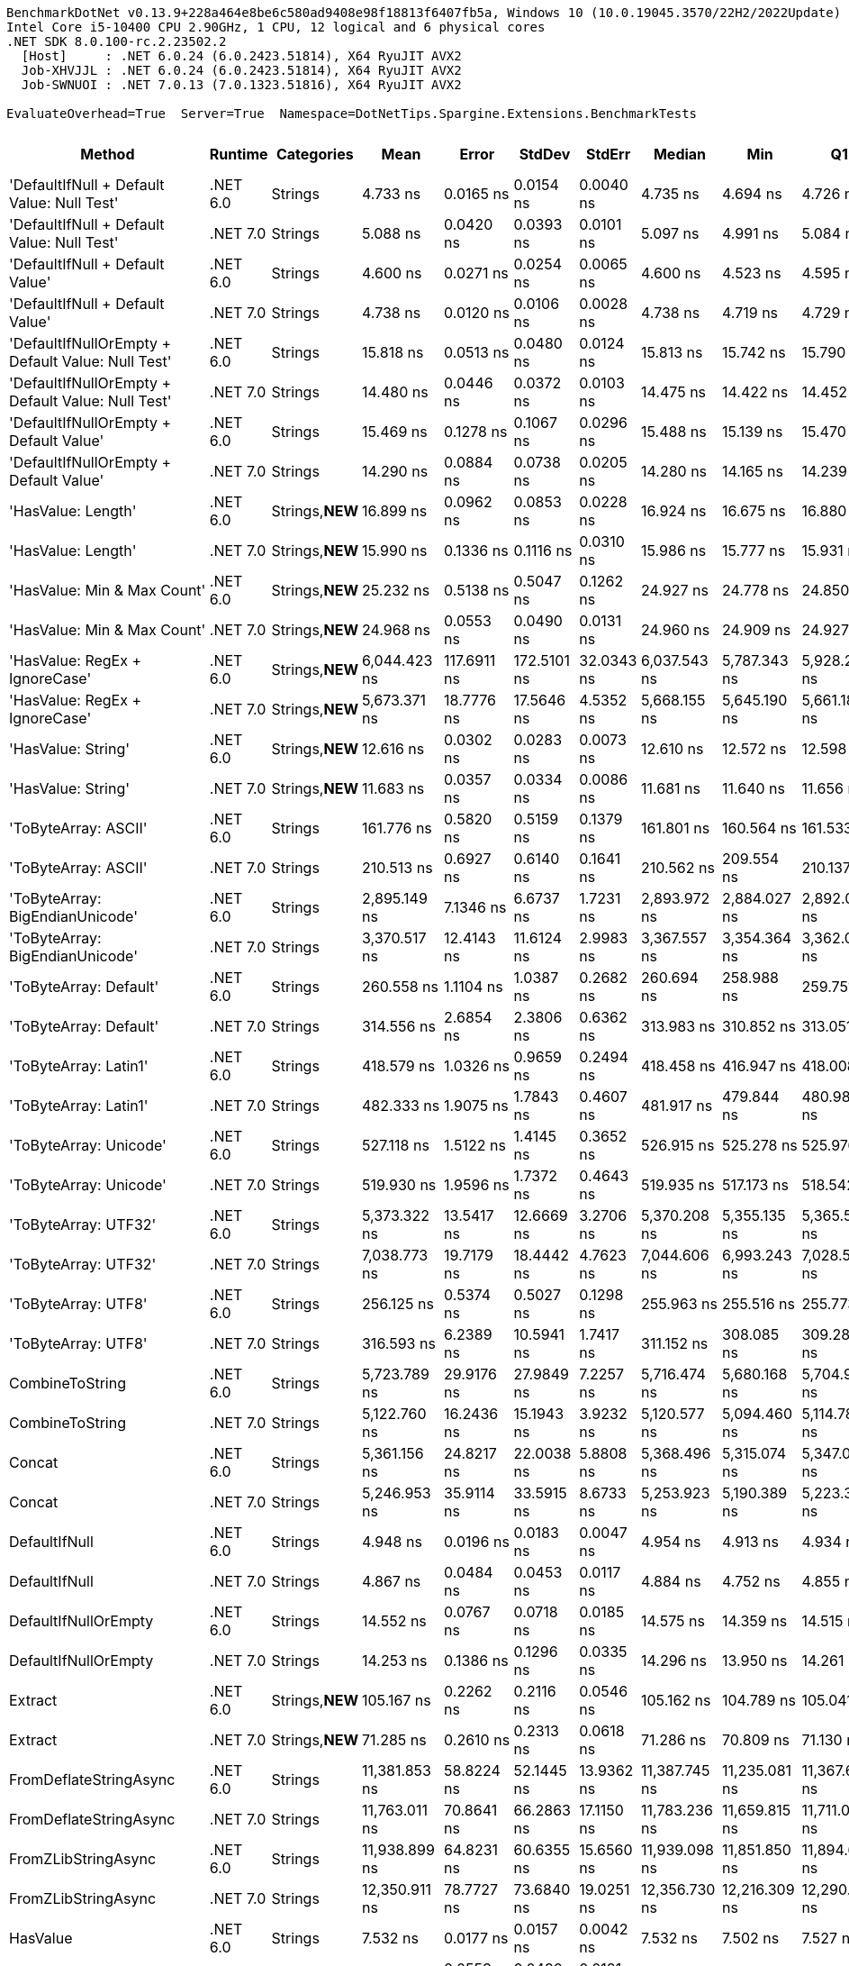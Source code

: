 ....
BenchmarkDotNet v0.13.9+228a464e8be6c580ad9408e98f18813f6407fb5a, Windows 10 (10.0.19045.3570/22H2/2022Update)
Intel Core i5-10400 CPU 2.90GHz, 1 CPU, 12 logical and 6 physical cores
.NET SDK 8.0.100-rc.2.23502.2
  [Host]     : .NET 6.0.24 (6.0.2423.51814), X64 RyuJIT AVX2
  Job-XHVJJL : .NET 6.0.24 (6.0.2423.51814), X64 RyuJIT AVX2
  Job-SWNUOI : .NET 7.0.13 (7.0.1323.51816), X64 RyuJIT AVX2

EvaluateOverhead=True  Server=True  Namespace=DotNetTips.Spargine.Extensions.BenchmarkTests  
....
[options="header"]
|===
|Method                                             |Runtime   |Categories       |Mean           |Error        |StdDev       |StdErr      |Median         |Min            |Q1             |Q3             |Max            |Op/s           |CI99.9% Margin  |Iterations  |Kurtosis  |MValue  |Skewness  |Rank  |LogicalGroup  |Baseline  |Code Size  |Allocated  
|'DefaultIfNull + Default Value: Null Test'         |.NET 6.0  |Strings          |       4.733 ns|    0.0165 ns|    0.0154 ns|   0.0040 ns|       4.735 ns|       4.694 ns|       4.726 ns|       4.745 ns|       4.751 ns|  211,263,696.9|       0.0165 ns|       15.00|     3.236|   2.000|   -0.9894|     9|*             |No        |      222 B|          -
|'DefaultIfNull + Default Value: Null Test'         |.NET 7.0  |Strings          |       5.088 ns|    0.0420 ns|    0.0393 ns|   0.0101 ns|       5.097 ns|       4.991 ns|       5.084 ns|       5.116 ns|       5.130 ns|  196,544,274.7|       0.0420 ns|       15.00|     3.178|   2.000|   -1.1377|    12|*             |No        |      226 B|          -
|'DefaultIfNull + Default Value'                    |.NET 6.0  |Strings          |       4.600 ns|    0.0271 ns|    0.0254 ns|   0.0065 ns|       4.600 ns|       4.523 ns|       4.595 ns|       4.611 ns|       4.632 ns|  217,391,420.1|       0.0271 ns|       15.00|     6.170|   2.000|   -1.6187|     8|*             |No        |      228 B|          -
|'DefaultIfNull + Default Value'                    |.NET 7.0  |Strings          |       4.738 ns|    0.0120 ns|    0.0106 ns|   0.0028 ns|       4.738 ns|       4.719 ns|       4.729 ns|       4.747 ns|       4.754 ns|  211,066,880.8|       0.0120 ns|       14.00|     1.574|   2.000|   -0.1214|     9|*             |No        |      232 B|          -
|'DefaultIfNullOrEmpty + Default Value: Null Test'  |.NET 6.0  |Strings          |      15.818 ns|    0.0513 ns|    0.0480 ns|   0.0124 ns|      15.813 ns|      15.742 ns|      15.790 ns|      15.849 ns|      15.897 ns|   63,218,278.8|       0.0513 ns|       15.00|     1.734|   2.000|    0.0355|    22|*             |No        |      266 B|          -
|'DefaultIfNullOrEmpty + Default Value: Null Test'  |.NET 7.0  |Strings          |      14.480 ns|    0.0446 ns|    0.0372 ns|   0.0103 ns|      14.475 ns|      14.422 ns|      14.452 ns|      14.493 ns|      14.567 ns|   69,061,184.4|       0.0446 ns|       13.00|     3.014|   2.000|    0.6949|    20|*             |No        |      268 B|          -
|'DefaultIfNullOrEmpty + Default Value'             |.NET 6.0  |Strings          |      15.469 ns|    0.1278 ns|    0.1067 ns|   0.0296 ns|      15.488 ns|      15.139 ns|      15.470 ns|      15.537 ns|      15.556 ns|   64,644,537.6|       0.1278 ns|       13.00|     7.117|   2.000|   -2.1601|    21|*             |No        |      272 B|          -
|'DefaultIfNullOrEmpty + Default Value'             |.NET 7.0  |Strings          |      14.290 ns|    0.0884 ns|    0.0738 ns|   0.0205 ns|      14.280 ns|      14.165 ns|      14.239 ns|      14.346 ns|      14.430 ns|   69,978,065.9|       0.0884 ns|       13.00|     2.087|   2.000|    0.0223|    19|*             |No        |      274 B|          -
|'HasValue: Length'                                 |.NET 6.0  |Strings,**NEW**  |      16.899 ns|    0.0962 ns|    0.0853 ns|   0.0228 ns|      16.924 ns|      16.675 ns|      16.880 ns|      16.949 ns|      16.972 ns|   59,174,564.3|       0.0962 ns|       14.00|     4.040|   2.000|   -1.4473|    23|*             |No        |      254 B|          -
|'HasValue: Length'                                 |.NET 7.0  |Strings,**NEW**  |      15.990 ns|    0.1336 ns|    0.1116 ns|   0.0310 ns|      15.986 ns|      15.777 ns|      15.931 ns|      16.038 ns|      16.223 ns|   62,539,125.3|       0.1336 ns|       13.00|     2.845|   2.000|    0.2886|    22|*             |No        |      257 B|          -
|'HasValue: Min & Max Count'                        |.NET 6.0  |Strings,**NEW**  |      25.232 ns|    0.5138 ns|    0.5047 ns|   0.1262 ns|      24.927 ns|      24.778 ns|      24.850 ns|      25.653 ns|      26.134 ns|   39,631,758.3|       0.5138 ns|       16.00|     1.516|   2.000|    0.6253|    27|*             |No        |      331 B|          -
|'HasValue: Min & Max Count'                        |.NET 7.0  |Strings,**NEW**  |      24.968 ns|    0.0553 ns|    0.0490 ns|   0.0131 ns|      24.960 ns|      24.909 ns|      24.927 ns|      24.981 ns|      25.076 ns|   40,051,898.1|       0.0553 ns|       14.00|     2.503|   2.000|    0.7741|    27|*             |No        |      335 B|          -
|'HasValue: RegEx + IgnoreCase'                     |.NET 6.0  |Strings,**NEW**  |   6,044.423 ns|  117.6911 ns|  172.5101 ns|  32.0343 ns|   6,037.543 ns|   5,787.343 ns|   5,928.257 ns|   6,142.178 ns|   6,422.443 ns|      165,441.8|     117.6911 ns|       29.00|     2.203|   2.000|    0.3238|    75|*             |No        |      234 B|     7088 B
|'HasValue: RegEx + IgnoreCase'                     |.NET 7.0  |Strings,**NEW**  |   5,673.371 ns|   18.7776 ns|   17.5646 ns|   4.5352 ns|   5,668.155 ns|   5,645.190 ns|   5,661.184 ns|   5,686.923 ns|   5,705.820 ns|      176,262.1|      18.7776 ns|       15.00|     1.728|   2.000|    0.1961|    74|*             |No        |      242 B|     6784 B
|'HasValue: String'                                 |.NET 6.0  |Strings,**NEW**  |      12.616 ns|    0.0302 ns|    0.0283 ns|   0.0073 ns|      12.610 ns|      12.572 ns|      12.598 ns|      12.635 ns|      12.669 ns|   79,262,283.0|       0.0302 ns|       15.00|     1.934|   2.000|    0.3745|    18|*             |No        |      161 B|          -
|'HasValue: String'                                 |.NET 7.0  |Strings,**NEW**  |      11.683 ns|    0.0357 ns|    0.0334 ns|   0.0086 ns|      11.681 ns|      11.640 ns|      11.656 ns|      11.704 ns|      11.747 ns|   85,591,139.7|       0.0357 ns|       15.00|     1.832|   2.000|    0.2808|    17|*             |No        |      167 B|          -
|'ToByteArray: ASCII'                               |.NET 6.0  |Strings          |     161.776 ns|    0.5820 ns|    0.5159 ns|   0.1379 ns|     161.801 ns|     160.564 ns|     161.533 ns|     161.876 ns|     162.775 ns|    6,181,381.6|       0.5820 ns|       14.00|     3.454|   2.000|   -0.2573|    52|*             |No        |      269 B|     1000 B
|'ToByteArray: ASCII'                               |.NET 7.0  |Strings          |     210.513 ns|    0.6927 ns|    0.6140 ns|   0.1641 ns|     210.562 ns|     209.554 ns|     210.137 ns|     210.973 ns|     211.566 ns|    4,750,310.2|       0.6927 ns|       14.00|     1.789|   2.000|   -0.0950|    54|*             |No        |      270 B|     1000 B
|'ToByteArray: BigEndianUnicode'                    |.NET 6.0  |Strings          |   2,895.149 ns|    7.1346 ns|    6.6737 ns|   1.7231 ns|   2,893.972 ns|   2,884.027 ns|   2,892.035 ns|   2,899.207 ns|   2,907.931 ns|      345,405.4|       7.1346 ns|       15.00|     2.062|   2.000|    0.1432|    69|*             |No        |      269 B|     1968 B
|'ToByteArray: BigEndianUnicode'                    |.NET 7.0  |Strings          |   3,370.517 ns|   12.4143 ns|   11.6124 ns|   2.9983 ns|   3,367.557 ns|   3,354.364 ns|   3,362.056 ns|   3,377.196 ns|   3,393.436 ns|      296,690.4|      12.4143 ns|       15.00|     1.978|   2.000|    0.5207|    70|*             |No        |      270 B|     1968 B
|'ToByteArray: Default'                             |.NET 6.0  |Strings          |     260.558 ns|    1.1104 ns|    1.0387 ns|   0.2682 ns|     260.694 ns|     258.988 ns|     259.751 ns|     261.313 ns|     262.296 ns|    3,837,916.5|       1.1104 ns|       15.00|     1.558|   2.000|    0.1381|    57|*             |No        |      269 B|     1000 B
|'ToByteArray: Default'                             |.NET 7.0  |Strings          |     314.556 ns|    2.6854 ns|    2.3806 ns|   0.6362 ns|     313.983 ns|     310.852 ns|     313.051 ns|     315.615 ns|     319.651 ns|    3,179,087.4|       2.6854 ns|       14.00|     2.501|   2.000|    0.6737|    60|*             |No        |      270 B|     1000 B
|'ToByteArray: Latin1'                              |.NET 6.0  |Strings          |     418.579 ns|    1.0326 ns|    0.9659 ns|   0.2494 ns|     418.458 ns|     416.947 ns|     418.008 ns|     419.461 ns|     419.982 ns|    2,389,036.8|       1.0326 ns|       15.00|     1.686|   2.000|    0.0068|    64|*             |No        |      269 B|     1144 B
|'ToByteArray: Latin1'                              |.NET 7.0  |Strings          |     482.333 ns|    1.9075 ns|    1.7843 ns|   0.4607 ns|     481.917 ns|     479.844 ns|     480.986 ns|     483.590 ns|     485.789 ns|    2,073,254.9|       1.9075 ns|       15.00|     1.879|   2.000|    0.3375|    65|*             |No        |      270 B|     1144 B
|'ToByteArray: Unicode'                             |.NET 6.0  |Strings          |     527.118 ns|    1.5122 ns|    1.4145 ns|   0.3652 ns|     526.915 ns|     525.278 ns|     525.976 ns|     528.361 ns|     529.910 ns|    1,897,107.1|       1.5122 ns|       15.00|     1.756|   2.000|    0.3388|    67|*             |No        |      269 B|     1968 B
|'ToByteArray: Unicode'                             |.NET 7.0  |Strings          |     519.930 ns|    1.9596 ns|    1.7372 ns|   0.4643 ns|     519.935 ns|     517.173 ns|     518.542 ns|     521.191 ns|     522.561 ns|    1,923,335.9|       1.9596 ns|       14.00|     1.593|   2.000|    0.0652|    66|*             |No        |      270 B|     1968 B
|'ToByteArray: UTF32'                               |.NET 6.0  |Strings          |   5,373.322 ns|   13.5417 ns|   12.6669 ns|   3.2706 ns|   5,370.208 ns|   5,355.135 ns|   5,365.599 ns|   5,379.932 ns|   5,398.688 ns|      186,104.6|      13.5417 ns|       15.00|     2.184|   2.000|    0.5134|    73|*             |No        |      269 B|     4128 B
|'ToByteArray: UTF32'                               |.NET 7.0  |Strings          |   7,038.773 ns|   19.7179 ns|   18.4442 ns|   4.7623 ns|   7,044.606 ns|   6,993.243 ns|   7,028.546 ns|   7,048.945 ns|   7,060.966 ns|      142,070.2|      19.7179 ns|       15.00|     3.036|   2.000|   -0.9194|    77|*             |No        |      270 B|     4128 B
|'ToByteArray: UTF8'                                |.NET 6.0  |Strings          |     256.125 ns|    0.5374 ns|    0.5027 ns|   0.1298 ns|     255.963 ns|     255.516 ns|     255.773 ns|     256.380 ns|     257.253 ns|    3,904,349.9|       0.5374 ns|       15.00|     2.424|   2.000|    0.6825|    56|*             |No        |      269 B|     1000 B
|'ToByteArray: UTF8'                                |.NET 7.0  |Strings          |     316.593 ns|    6.2389 ns|   10.5941 ns|   1.7417 ns|     311.152 ns|     308.085 ns|     309.288 ns|     326.020 ns|     345.474 ns|    3,158,625.3|       6.2389 ns|       37.00|     2.901|   2.385|    1.1641|    60|*             |No        |      270 B|     1000 B
|CombineToString                                    |.NET 6.0  |Strings          |   5,723.789 ns|   29.9176 ns|   27.9849 ns|   7.2257 ns|   5,716.474 ns|   5,680.168 ns|   5,704.983 ns|   5,739.118 ns|   5,784.523 ns|      174,709.4|      29.9176 ns|       15.00|     2.462|   2.000|    0.6373|    74|*             |No        |      895 B|     6950 B
|CombineToString                                    |.NET 7.0  |Strings          |   5,122.760 ns|   16.2436 ns|   15.1943 ns|   3.9232 ns|   5,120.577 ns|   5,094.460 ns|   5,114.786 ns|   5,132.277 ns|   5,154.900 ns|      195,207.3|      16.2436 ns|       15.00|     2.557|   2.000|    0.1232|    71|*             |No        |      934 B|     6948 B
|Concat                                             |.NET 6.0  |Strings          |   5,361.156 ns|   24.8217 ns|   22.0038 ns|   5.8808 ns|   5,368.496 ns|   5,315.074 ns|   5,347.054 ns|   5,373.794 ns|   5,396.687 ns|      186,527.0|      24.8217 ns|       14.00|     2.196|   2.000|   -0.3928|    73|*             |No        |    1,498 B|     6652 B
|Concat                                             |.NET 7.0  |Strings          |   5,246.953 ns|   35.9114 ns|   33.5915 ns|   8.6733 ns|   5,253.923 ns|   5,190.389 ns|   5,223.343 ns|   5,261.046 ns|   5,296.792 ns|      190,586.8|      35.9114 ns|       15.00|     1.828|   2.000|   -0.2444|    72|*             |No        |    1,533 B|     6652 B
|DefaultIfNull                                      |.NET 6.0  |Strings          |       4.948 ns|    0.0196 ns|    0.0183 ns|   0.0047 ns|       4.954 ns|       4.913 ns|       4.934 ns|       4.962 ns|       4.982 ns|  202,083,402.4|       0.0196 ns|       15.00|     2.016|   2.000|   -0.0711|    11|*             |No        |      183 B|          -
|DefaultIfNull                                      |.NET 7.0  |Strings          |       4.867 ns|    0.0484 ns|    0.0453 ns|   0.0117 ns|       4.884 ns|       4.752 ns|       4.855 ns|       4.897 ns|       4.913 ns|  205,463,870.0|       0.0484 ns|       15.00|     3.330|   2.000|   -1.2278|    10|*             |No        |      187 B|          -
|DefaultIfNullOrEmpty                               |.NET 6.0  |Strings          |      14.552 ns|    0.0767 ns|    0.0718 ns|   0.0185 ns|      14.575 ns|      14.359 ns|      14.515 ns|      14.606 ns|      14.632 ns|   68,718,770.7|       0.0767 ns|       15.00|     3.897|   2.000|   -1.1045|    20|*             |No        |      272 B|          -
|DefaultIfNullOrEmpty                               |.NET 7.0  |Strings          |      14.253 ns|    0.1386 ns|    0.1296 ns|   0.0335 ns|      14.296 ns|      13.950 ns|      14.261 ns|      14.319 ns|      14.372 ns|   70,162,194.5|       0.1386 ns|       15.00|     3.980|   2.000|   -1.5375|    19|*             |No        |      274 B|          -
|Extract                                            |.NET 6.0  |Strings,**NEW**  |     105.167 ns|    0.2262 ns|    0.2116 ns|   0.0546 ns|     105.162 ns|     104.789 ns|     105.041 ns|     105.271 ns|     105.543 ns|    9,508,712.2|       0.2262 ns|       15.00|     2.104|   2.000|    0.1480|    46|*             |No        |      443 B|       56 B
|Extract                                            |.NET 7.0  |Strings,**NEW**  |      71.285 ns|    0.2610 ns|    0.2313 ns|   0.0618 ns|      71.286 ns|      70.809 ns|      71.130 ns|      71.431 ns|      71.653 ns|   14,028,216.1|       0.2610 ns|       14.00|     2.342|   2.000|   -0.1381|    41|*             |No        |      448 B|       56 B
|FromDeflateStringAsync                             |.NET 6.0  |Strings          |  11,381.853 ns|   58.8224 ns|   52.1445 ns|  13.9362 ns|  11,387.745 ns|  11,235.081 ns|  11,367.657 ns|  11,413.821 ns|  11,445.513 ns|       87,859.2|      58.8224 ns|       14.00|     4.804|   2.000|   -1.4068|    78|*             |No        |      504 B|     7816 B
|FromDeflateStringAsync                             |.NET 7.0  |Strings          |  11,763.011 ns|   70.8641 ns|   66.2863 ns|  17.1150 ns|  11,783.236 ns|  11,659.815 ns|  11,711.065 ns|  11,801.804 ns|  11,880.442 ns|       85,012.3|      70.8641 ns|       15.00|     1.666|   2.000|    0.0802|    79|*             |No        |      508 B|     7816 B
|FromZLibStringAsync                                |.NET 6.0  |Strings          |  11,938.899 ns|   64.8231 ns|   60.6355 ns|  15.6560 ns|  11,939.098 ns|  11,851.850 ns|  11,894.698 ns|  11,987.675 ns|  12,029.238 ns|       83,759.8|      64.8231 ns|       15.00|     1.529|   2.000|   -0.0599|    80|*             |No        |      504 B|     7856 B
|FromZLibStringAsync                                |.NET 7.0  |Strings          |  12,350.911 ns|   78.7727 ns|   73.6840 ns|  19.0251 ns|  12,356.730 ns|  12,216.309 ns|  12,290.113 ns|  12,411.743 ns|  12,454.513 ns|       80,965.7|      78.7727 ns|       15.00|     1.610|   2.000|   -0.2442|    81|*             |No        |      508 B|     7856 B
|HasValue                                           |.NET 6.0  |Strings          |       7.532 ns|    0.0177 ns|    0.0157 ns|   0.0042 ns|       7.532 ns|       7.502 ns|       7.527 ns|       7.535 ns|       7.558 ns|  132,772,249.8|       0.0177 ns|       14.00|     2.309|   2.000|   -0.1120|    15|*             |No        |      153 B|          -
|HasValue                                           |.NET 7.0  |Strings          |       7.727 ns|    0.0553 ns|    0.0490 ns|   0.0131 ns|       7.740 ns|       7.570 ns|       7.717 ns|       7.745 ns|       7.771 ns|  129,422,325.8|       0.0553 ns|       14.00|     7.478|   2.000|   -2.1986|    16|*             |No        |      158 B|          -
|HasWhitespace                                      |.NET 6.0  |Strings,**NEW**  |      20.111 ns|    0.0370 ns|    0.0309 ns|   0.0086 ns|      20.116 ns|      20.062 ns|      20.084 ns|      20.131 ns|      20.179 ns|   49,723,919.2|       0.0370 ns|       13.00|     2.569|   2.000|    0.3855|    25|*             |No        |      297 B|          -
|HasWhitespace                                      |.NET 7.0  |Strings,**NEW**  |      18.498 ns|    0.0431 ns|    0.0382 ns|   0.0102 ns|      18.501 ns|      18.445 ns|      18.472 ns|      18.517 ns|      18.587 ns|   54,058,526.4|       0.0431 ns|       14.00|     2.762|   2.000|    0.5064|    24|*             |No        |      300 B|          -
|Indent                                             |.NET 6.0  |Strings          |     283.797 ns|    0.8360 ns|    0.7411 ns|   0.1981 ns|     283.756 ns|     281.995 ns|     283.465 ns|     284.255 ns|     284.820 ns|    3,523,647.5|       0.8360 ns|       14.00|     3.144|   2.000|   -0.6317|    59|*             |No        |      563 B|     1984 B
|Indent                                             |.NET 7.0  |Strings          |     343.846 ns|    1.6123 ns|    1.4293 ns|   0.3820 ns|     343.919 ns|     341.676 ns|     342.827 ns|     344.566 ns|     346.883 ns|    2,908,280.0|       1.6123 ns|       14.00|     2.392|   2.000|    0.2444|    61|*             |No        |      565 B|     1984 B
|IsAsciiDigit                                       |.NET 6.0  |Strings          |       4.200 ns|    0.0206 ns|    0.0192 ns|   0.0050 ns|       4.200 ns|       4.166 ns|       4.185 ns|       4.213 ns|       4.232 ns|  238,069,661.2|       0.0206 ns|       15.00|     1.818|   2.000|   -0.0320|     7|*             |No        |      107 B|          -
|IsAsciiDigit                                       |.NET 7.0  |Strings          |       3.718 ns|    0.0425 ns|    0.0398 ns|   0.0103 ns|       3.706 ns|       3.636 ns|       3.698 ns|       3.742 ns|       3.783 ns|  268,929,849.5|       0.0425 ns|       15.00|     2.384|   2.000|    0.0734|     3|*             |No        |      112 B|          -
|IsAsciiLetter                                      |.NET 6.0  |Strings          |       4.245 ns|    0.0244 ns|    0.0228 ns|   0.0059 ns|       4.250 ns|       4.177 ns|       4.241 ns|       4.256 ns|       4.277 ns|  235,547,167.1|       0.0244 ns|       15.00|     5.869|   2.000|   -1.6143|     7|*             |No        |      107 B|          -
|IsAsciiLetter                                      |.NET 7.0  |Strings          |       3.880 ns|    0.0330 ns|    0.0292 ns|   0.0078 ns|       3.892 ns|       3.806 ns|       3.881 ns|       3.899 ns|       3.901 ns|  257,745,003.3|       0.0330 ns|       14.00|     3.394|   2.000|   -1.3287|     4|*             |No        |      112 B|          -
|IsAsciiLetterOrDigit                               |.NET 6.0  |Strings          |       4.063 ns|    0.0226 ns|    0.0189 ns|   0.0052 ns|       4.069 ns|       4.006 ns|       4.063 ns|       4.073 ns|       4.078 ns|  246,097,923.6|       0.0226 ns|       13.00|     6.844|   2.000|   -2.1309|     6|*             |No        |      107 B|          -
|IsAsciiLetterOrDigit                               |.NET 7.0  |Strings          |       3.628 ns|    0.0310 ns|    0.0290 ns|   0.0075 ns|       3.632 ns|       3.559 ns|       3.624 ns|       3.647 ns|       3.656 ns|  275,647,104.6|       0.0310 ns|       15.00|     3.773|   2.000|   -1.3951|     2|*             |No        |      112 B|          -
|IsAsciiWhitespace                                  |.NET 6.0  |Strings          |       4.077 ns|    0.0117 ns|    0.0109 ns|   0.0028 ns|       4.078 ns|       4.059 ns|       4.067 ns|       4.083 ns|       4.098 ns|  245,294,882.9|       0.0117 ns|       15.00|     2.054|   2.000|    0.3527|     6|*             |No        |      107 B|          -
|IsAsciiWhitespace                                  |.NET 7.0  |Strings          |       3.959 ns|    0.0198 ns|    0.0186 ns|   0.0048 ns|       3.963 ns|       3.899 ns|       3.957 ns|       3.968 ns|       3.977 ns|  252,557,727.5|       0.0198 ns|       15.00|     7.802|   2.000|   -2.2216|     5|*             |No        |      112 B|          -
|IsCreditCardNumber                                 |.NET 6.0  |Strings,**NEW**  |      22.909 ns|    0.1350 ns|    0.1197 ns|   0.0320 ns|      22.940 ns|      22.516 ns|      22.907 ns|      22.962 ns|      23.018 ns|   43,650,295.0|       0.1350 ns|       14.00|     8.390|   2.000|   -2.4401|    26|*             |No        |      155 B|          -
|IsCreditCardNumber                                 |.NET 7.0  |Strings,**NEW**  |      35.878 ns|    0.2851 ns|    0.2667 ns|   0.0689 ns|      35.927 ns|      35.338 ns|      35.860 ns|      36.061 ns|      36.210 ns|   27,872,447.7|       0.2851 ns|       15.00|     2.398|   2.000|   -0.8628|    32|*             |No        |      160 B|          -
|IsCurrencyCode                                     |.NET 6.0  |Strings,**NEW**  |      39.105 ns|    0.1180 ns|    0.1104 ns|   0.0285 ns|      39.096 ns|      38.949 ns|      39.033 ns|      39.179 ns|      39.301 ns|   25,571,965.9|       0.1180 ns|       15.00|     1.757|   2.000|    0.3539|    33|*             |No        |      155 B|          -
|IsCurrencyCode                                     |.NET 7.0  |Strings,**NEW**  |      41.343 ns|    0.1406 ns|    0.1315 ns|   0.0340 ns|      41.332 ns|      41.092 ns|      41.264 ns|      41.396 ns|      41.580 ns|   24,187,670.7|       0.1406 ns|       15.00|     2.391|   2.000|    0.2405|    34|*             |No        |      160 B|          -
|IsDomainAddress                                    |.NET 6.0  |Strings,**NEW**  |     138.855 ns|    0.1917 ns|    0.1496 ns|   0.0432 ns|     138.884 ns|     138.598 ns|     138.793 ns|     138.908 ns|     139.165 ns|    7,201,740.9|       0.1917 ns|       12.00|     2.697|   2.000|    0.0433|    50|*             |No        |      155 B|          -
|IsDomainAddress                                    |.NET 7.0  |Strings,**NEW**  |      75.616 ns|    0.5549 ns|    0.4919 ns|   0.1315 ns|      75.827 ns|      74.644 ns|      75.589 ns|      75.931 ns|      76.065 ns|   13,224,638.6|       0.5549 ns|       14.00|     2.464|   2.000|   -1.0675|    42|*             |No        |      160 B|          -
|IsEmailAddress                                     |.NET 6.0  |Strings,**NEW**  |     233.032 ns|    1.6310 ns|    1.5257 ns|   0.3939 ns|     233.574 ns|     229.869 ns|     233.039 ns|     233.874 ns|     234.726 ns|    4,291,249.9|       1.6310 ns|       15.00|     2.721|   2.000|   -1.1458|    55|*             |No        |      155 B|          -
|IsEmailAddress                                     |.NET 7.0  |Strings,**NEW**  |     137.718 ns|    0.6874 ns|    0.6430 ns|   0.1660 ns|     137.822 ns|     135.875 ns|     137.491 ns|     138.035 ns|     138.644 ns|    7,261,194.6|       0.6874 ns|       15.00|     4.930|   2.000|   -1.3354|    50|*             |No        |      160 B|          -
|IsEmpty                                            |.NET 6.0  |Strings,**NEW**  |       3.839 ns|    0.0263 ns|    0.0233 ns|   0.0062 ns|       3.844 ns|       3.765 ns|       3.835 ns|       3.850 ns|       3.863 ns|  260,479,565.4|       0.0263 ns|       14.00|     7.563|   2.000|   -2.1975|     4|*             |No        |      112 B|          -
|IsEmpty                                            |.NET 7.0  |Strings,**NEW**  |       3.429 ns|    0.0120 ns|    0.0112 ns|   0.0029 ns|       3.426 ns|       3.412 ns|       3.422 ns|       3.438 ns|       3.452 ns|  291,593,864.0|       0.0120 ns|       15.00|     1.972|   2.000|    0.2997|     1|*             |No        |      117 B|          -
|IsFirstLastName                                    |.NET 6.0  |Strings,**NEW**  |     108.105 ns|    0.2718 ns|    0.2542 ns|   0.0656 ns|     108.077 ns|     107.688 ns|     107.997 ns|     108.277 ns|     108.588 ns|    9,250,257.1|       0.2718 ns|       15.00|     2.058|   2.000|    0.0437|    47|*             |No        |      155 B|          -
|IsFirstLastName                                    |.NET 7.0  |Strings,**NEW**  |      59.827 ns|    0.3971 ns|    0.3714 ns|   0.0959 ns|      59.911 ns|      59.053 ns|      59.761 ns|      60.033 ns|      60.305 ns|   16,714,782.7|       0.3971 ns|       15.00|     2.792|   2.000|   -0.9240|    39|*             |No        |      160 B|          -
|IsGuid                                             |.NET 6.0  |Strings          |     421.536 ns|    1.0594 ns|    0.9392 ns|   0.2510 ns|     421.592 ns|     419.795 ns|     421.126 ns|     422.024 ns|     423.329 ns|    2,372,277.2|       1.0594 ns|       14.00|     2.336|   2.000|   -0.0612|    64|*             |No        |      178 B|       96 B
|IsGuid                                             |.NET 7.0  |Strings          |     277.469 ns|    0.8905 ns|    0.8329 ns|   0.2151 ns|     277.425 ns|     276.237 ns|     276.755 ns|     277.995 ns|     279.134 ns|    3,604,008.5|       0.8905 ns|       15.00|     1.968|   2.000|    0.3603|    58|*             |No        |      613 B|       96 B
|IsISBN                                             |.NET 6.0  |Strings,**NEW**  |     117.375 ns|    0.7193 ns|    0.6006 ns|   0.1666 ns|     117.653 ns|     116.013 ns|     117.244 ns|     117.767 ns|     117.918 ns|    8,519,707.0|       0.7193 ns|       13.00|     3.146|   2.000|   -1.2479|    48|*             |No        |      155 B|          -
|IsISBN                                             |.NET 7.0  |Strings,**NEW**  |      95.194 ns|    0.2177 ns|    0.2037 ns|   0.0526 ns|      95.118 ns|      94.922 ns|      95.062 ns|      95.285 ns|      95.582 ns|   10,504,907.6|       0.2177 ns|       15.00|     2.074|   2.000|    0.6767|    45|*             |No        |      160 B|          -
|IsMacAddress                                       |.NET 6.0  |Strings          |     118.155 ns|    0.2335 ns|    0.2185 ns|   0.0564 ns|     118.081 ns|     117.840 ns|     118.008 ns|     118.308 ns|     118.646 ns|    8,463,488.6|       0.2335 ns|       15.00|     2.411|   2.000|    0.4813|    48|*             |No        |      161 B|          -
|IsMacAddress                                       |.NET 7.0  |Strings          |      79.710 ns|    0.3662 ns|    0.3426 ns|   0.0885 ns|      79.755 ns|      78.661 ns|      79.615 ns|      79.892 ns|      80.107 ns|   12,545,458.0|       0.3662 ns|       15.00|     6.106|   2.000|   -1.6971|    43|*             |No        |      166 B|          -
|IsNotEmpty                                         |.NET 6.0  |Strings,**NEW**  |       5.901 ns|    0.0481 ns|    0.0426 ns|   0.0114 ns|       5.915 ns|       5.786 ns|       5.910 ns|       5.919 ns|       5.937 ns|  169,455,225.6|       0.0481 ns|       14.00|     4.631|   2.000|   -1.7151|    14|*             |No        |      116 B|          -
|IsNotEmpty                                         |.NET 7.0  |Strings,**NEW**  |       5.403 ns|    0.0492 ns|    0.0436 ns|   0.0116 ns|       5.413 ns|       5.257 ns|       5.406 ns|       5.421 ns|       5.435 ns|  185,078,600.5|       0.0492 ns|       14.00|     9.002|   2.000|   -2.6086|    13|*             |No        |      120 B|          -
|IsOneToSevenAlpha                                  |.NET 6.0  |Strings,**NEW**  |      38.950 ns|    0.0728 ns|    0.0681 ns|   0.0176 ns|      38.927 ns|      38.861 ns|      38.904 ns|      38.994 ns|      39.100 ns|   25,674,153.5|       0.0728 ns|       15.00|     2.318|   2.000|    0.6304|    33|*             |No        |      155 B|          -
|IsOneToSevenAlpha                                  |.NET 7.0  |Strings,**NEW**  |      36.321 ns|    0.2020 ns|    0.1890 ns|   0.0488 ns|      36.343 ns|      35.928 ns|      36.252 ns|      36.433 ns|      36.541 ns|   27,532,380.2|       0.2020 ns|       15.00|     2.402|   2.000|   -0.8196|    32|*             |No        |      160 B|          -
|IsScientific                                       |.NET 6.0  |Strings,**NEW**  |     172.261 ns|    0.3896 ns|    0.3454 ns|   0.0923 ns|     172.227 ns|     171.688 ns|     172.061 ns|     172.443 ns|     172.992 ns|    5,805,145.8|       0.3896 ns|       14.00|     2.395|   2.000|    0.3554|    53|*             |No        |      161 B|          -
|IsScientific                                       |.NET 7.0  |Strings,**NEW**  |      93.876 ns|    0.5025 ns|    0.4701 ns|   0.1214 ns|      94.071 ns|      92.719 ns|      93.712 ns|      94.182 ns|      94.406 ns|   10,652,390.1|       0.5025 ns|       15.00|     3.045|   2.000|   -1.0545|    44|*             |No        |      166 B|          -
|IsString                                           |.NET 6.0  |Strings,**NEW**  |  14,341.819 ns|   55.8056 ns|   52.2006 ns|  13.4781 ns|  14,345.243 ns|  14,192.617 ns|  14,326.003 ns|  14,370.144 ns|  14,435.824 ns|       69,726.2|      55.8056 ns|       15.00|     5.221|   2.000|   -1.1361|    82|*             |No        |      152 B|          -
|IsString                                           |.NET 7.0  |Strings,**NEW**  |   6,568.757 ns|   55.0388 ns|   51.4833 ns|  13.2929 ns|   6,588.119 ns|   6,493.423 ns|   6,518.116 ns|   6,608.298 ns|   6,632.191 ns|      152,235.8|      55.0388 ns|       15.00|     1.271|   2.000|   -0.2955|    76|*             |No        |      157 B|          -
|IsStringSHA1Hash                                   |.NET 6.0  |Strings,**NEW**  |     477.534 ns|    1.5294 ns|    1.4306 ns|   0.3694 ns|     477.476 ns|     475.444 ns|     476.294 ns|     478.575 ns|     480.087 ns|    2,094,092.6|       1.5294 ns|       15.00|     1.693|   2.000|    0.2419|    65|*             |No        |      155 B|          -
|IsStringSHA1Hash                                   |.NET 7.0  |Strings,**NEW**  |     384.727 ns|    1.0542 ns|    0.9861 ns|   0.2546 ns|     384.708 ns|     383.674 ns|     383.802 ns|     385.364 ns|     386.959 ns|    2,599,247.0|       1.0542 ns|       15.00|     2.317|   2.000|    0.6586|    62|*             |No        |      160 B|          -
|IsUrl                                              |.NET 6.0  |Strings,**NEW**  |      68.877 ns|    0.1346 ns|    0.1124 ns|   0.0312 ns|      68.892 ns|      68.621 ns|      68.873 ns|      68.947 ns|      69.040 ns|   14,518,698.1|       0.1346 ns|       13.00|     2.785|   2.000|   -0.8209|    40|*             |No        |      174 B|          -
|IsUrl                                              |.NET 7.0  |Strings,**NEW**  |      44.476 ns|    0.1202 ns|    0.1125 ns|   0.0290 ns|      44.481 ns|      44.328 ns|      44.379 ns|      44.565 ns|      44.726 ns|   22,484,028.5|       0.1202 ns|       15.00|     2.262|   2.000|    0.4810|    35|*             |No        |      180 B|          -
|ReplaceEllipsisWithPeriod                          |.NET 6.0  |Strings,**NEW**  |      46.044 ns|    0.0964 ns|    0.0854 ns|   0.0228 ns|      46.061 ns|      45.871 ns|      45.992 ns|      46.103 ns|      46.148 ns|   21,718,517.6|       0.0964 ns|       14.00|     2.147|   2.000|   -0.6615|    36|*             |No        |      342 B|      224 B
|ReplaceEllipsisWithPeriod                          |.NET 7.0  |Strings,**NEW**  |      55.003 ns|    0.2293 ns|    0.1915 ns|   0.0531 ns|      54.962 ns|      54.652 ns|      54.909 ns|      55.061 ns|      55.466 ns|   18,180,934.6|       0.2293 ns|       13.00|     3.600|   2.000|    0.6204|    38|*             |No        |      346 B|      224 B
|StartsWithOrdinal                                  |.NET 6.0  |Strings          |      32.730 ns|    0.1224 ns|    0.1145 ns|   0.0296 ns|      32.738 ns|      32.423 ns|      32.685 ns|      32.799 ns|      32.947 ns|   30,552,592.2|       0.1224 ns|       15.00|     4.413|   2.000|   -0.7952|    31|*             |No        |      348 B|          -
|StartsWithOrdinal                                  |.NET 7.0  |Strings          |      29.599 ns|    0.0992 ns|    0.0928 ns|   0.0240 ns|      29.600 ns|      29.442 ns|      29.528 ns|      29.668 ns|      29.755 ns|   33,784,788.4|       0.0992 ns|       15.00|     1.721|   2.000|   -0.0776|    29|*             |No        |      351 B|          -
|StartsWithOrdinalIgnoreCase                        |.NET 6.0  |Strings          |      30.750 ns|    0.1260 ns|    0.1179 ns|   0.0304 ns|      30.750 ns|      30.560 ns|      30.691 ns|      30.810 ns|      30.976 ns|   32,520,549.9|       0.1260 ns|       15.00|     2.107|   2.000|    0.2641|    30|*             |No        |      348 B|          -
|StartsWithOrdinalIgnoreCase                        |.NET 7.0  |Strings          |      29.070 ns|    0.2776 ns|    0.2318 ns|   0.0643 ns|      29.169 ns|      28.647 ns|      29.013 ns|      29.217 ns|      29.386 ns|   34,400,259.2|       0.2776 ns|       13.00|     2.092|   2.000|   -0.7216|    28|*             |No        |      351 B|          -
|SubstringTrim                                      |.NET 6.0  |Strings          |      53.224 ns|    0.1154 ns|    0.1080 ns|   0.0279 ns|      53.200 ns|      53.081 ns|      53.154 ns|      53.318 ns|      53.430 ns|   18,788,570.1|       0.1154 ns|       15.00|     1.790|   2.000|    0.4279|    37|*             |No        |      924 B|      104 B
|SubstringTrim                                      |.NET 7.0  |Strings          |      54.690 ns|    0.1363 ns|    0.1275 ns|   0.0329 ns|      54.725 ns|      54.465 ns|      54.610 ns|      54.798 ns|      54.905 ns|   18,284,851.6|       0.1363 ns|       15.00|     1.731|   2.000|   -0.1340|    38|*             |No        |      943 B|      104 B
|ToDeflateStringAsync                               |.NET 6.0  |Strings          |  26,594.834 ns|  204.6639 ns|  191.4427 ns|  49.4303 ns|  26,558.836 ns|  26,237.108 ns|  26,510.478 ns|  26,719.276 ns|  27,020.335 ns|       37,601.3|     204.6639 ns|       15.00|     2.838|   2.000|    0.1882|    83|*             |No        |      504 B|     8248 B
|ToDeflateStringAsync                               |.NET 7.0  |Strings          |  28,978.347 ns|  168.2297 ns|  157.3622 ns|  40.6307 ns|  28,990.160 ns|  28,711.717 ns|  28,858.971 ns|  29,134.801 ns|  29,179.210 ns|       34,508.5|     168.2297 ns|       15.00|     1.624|   2.000|   -0.2661|    85|*             |No        |      508 B|     8249 B
|ToTitleCase                                        |.NET 6.0  |Strings          |     146.488 ns|    0.3244 ns|    0.3034 ns|   0.0783 ns|     146.460 ns|     146.052 ns|     146.208 ns|     146.676 ns|     147.061 ns|    6,826,511.6|       0.3244 ns|       15.00|     1.873|   2.000|    0.3536|    51|*             |No        |      253 B|      176 B
|ToTitleCase                                        |.NET 7.0  |Strings          |     126.794 ns|    0.3431 ns|    0.2865 ns|   0.0795 ns|     126.740 ns|     126.464 ns|     126.624 ns|     126.970 ns|     127.544 ns|    7,886,787.5|       0.3431 ns|       13.00|     3.927|   2.000|    1.1910|    49|*             |No        |      256 B|      176 B
|ToTrimmed                                          |.NET 6.0  |Strings          |     405.466 ns|    3.2693 ns|    3.0581 ns|   0.7896 ns|     406.028 ns|     396.844 ns|     405.804 ns|     407.382 ns|     408.269 ns|    2,466,297.6|       3.2693 ns|       15.00|     4.710|   2.000|   -1.6082|    63|*             |No        |      237 B|     3976 B
|ToTrimmed                                          |.NET 7.0  |Strings          |     554.457 ns|    3.0123 ns|    2.8177 ns|   0.7275 ns|     553.960 ns|     550.078 ns|     552.650 ns|     556.035 ns|     560.390 ns|    1,803,566.1|       3.0123 ns|       15.00|     2.243|   2.000|    0.4482|    68|*             |No        |      240 B|     3976 B
|ToZLibStringAsync                                  |.NET 6.0  |Strings          |  27,654.099 ns|  188.3554 ns|  176.1877 ns|  45.4915 ns|  27,597.768 ns|  27,454.475 ns|  27,514.842 ns|  27,751.773 ns|  28,065.941 ns|       36,161.0|     188.3554 ns|       15.00|     2.534|   2.000|    0.7033|    84|*             |No        |      504 B|     8593 B
|ToZLibStringAsync                                  |.NET 7.0  |Strings          |  29,749.992 ns|  220.5619 ns|  206.3137 ns|  53.2700 ns|  29,792.313 ns|  29,361.618 ns|  29,631.595 ns|  29,899.622 ns|  30,091.873 ns|       33,613.5|     220.5619 ns|       15.00|     2.095|   2.000|   -0.3102|    86|*             |No        |      508 B|     8593 B
|===
